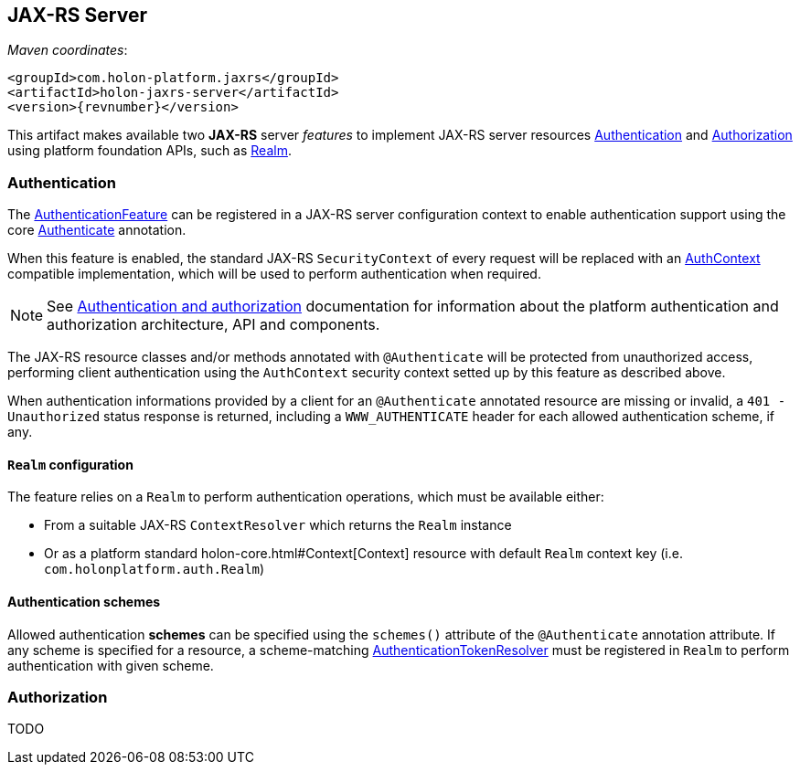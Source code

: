 == JAX-RS Server

_Maven coordinates_:
[source, xml, subs="attributes+"]
----
<groupId>com.holon-platform.jaxrs</groupId>
<artifactId>holon-jaxrs-server</artifactId>
<version>{revnumber}</version>
----

This artifact makes available two *JAX-RS* server _features_ to implement JAX-RS server resources <<Authentication>> and <<Authorization>> using platform foundation APIs, such as link:holon-core.html#Realm[Realm].

[[Authentication]]
=== Authentication

The link:{apidir}/com/holonplatform/jaxrs/server/auth/AuthenticationFeature.html[AuthenticationFeature^] can be registered in a JAX-RS server configuration context to enable authentication support using the core link:{coreapidir}/com/holonplatform/auth/annotations/Authenticate.html[Authenticate^] annotation.

When this feature is enabled, the standard JAX-RS `SecurityContext` of every request will be replaced with an link:{coreapidir}/com/holonplatform/auth/AuthContext.html[AuthContext^] compatible implementation, which will be used to perform authentication when required.

NOTE: See link:holon-core.html#Auth[Authentication and authorization] documentation for information about the platform authentication and authorization architecture, API and components.

The JAX-RS resource classes and/or methods annotated with `@Authenticate` will be protected from unauthorized
access, performing client authentication using the `AuthContext` security context setted up by this feature as described above.

When authentication informations provided by a client for an `@Authenticate` annotated resource are missing or invalid, a `401 - Unauthorized` status response is returned, including a `WWW_AUTHENTICATE` header for each allowed authentication scheme, if any.

==== `Realm` configuration

The feature relies on a `Realm` to perform authentication operations, which must be available either:

* From a suitable JAX-RS `ContextResolver` which returns the `Realm` instance
* Or as a platform standard holon-core.html#Context[Context] resource with default `Realm` context key (i.e. `com.holonplatform.auth.Realm`)

==== Authentication schemes

Allowed authentication *schemes* can be specified using the `schemes()` attribute of the `@Authenticate` annotation attribute. If any scheme is specified for a resource, a scheme-matching link:{coreapidir}/com/holonplatform/auth/AuthenticationToken.AuthenticationTokenResolver.html[AuthenticationTokenResolver^] must be registered in `Realm` to perform authentication with given scheme.

[[Authorization]]
=== Authorization

TODO
